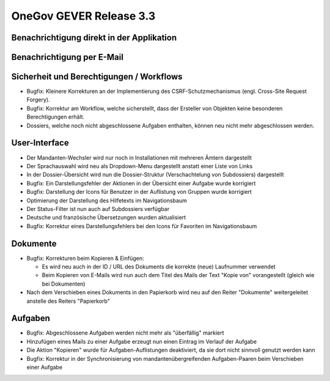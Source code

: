 OneGov GEVER Release 3.3
========================

Benachrichtigung direkt in der Applikation
------------------------------------------

|img-release-notes-3.3-1|

Benachrichtigung per E-Mail
---------------------------

|img-release-notes-3.3-2|

Sicherheit und Berechtigungen / Workflows
-----------------------------------------

- Bugfix: Kleinere Korrekturen an der Implementierung des CSRF-Schutzmechanismus
  (engl. Cross-Site Request Forgery).

- Bugfix: Korrektur am Workflow, welche sicherstellt, dass der Ersteller von
  Objekten keine besonderen Berechtigungen erhält.

- Dossiers, welche noch nicht abgeschlossene Aufgaben enthalten, können
  neu nicht mehr abgeschlossen werden.

User-Interface
--------------

- Der Mandanten-Wechsler wird nur noch in Installationen mit mehreren Ämtern dargestellt

- Der Sprachauswahl wird neu als Dropdown-Menu dargestellt anstatt einer Liste von Links

- In der Dossier-Übersicht wird nun die Dossier-Struktur (Verschachtelung von Subdossiers) dargestellt

- Bugfix: Ein Darstellungsfehler der Aktionen in der Übersicht einer Aufgabe wurde korrigiert

- Bugfix: Darstellung der Icons für Benutzer in der Auflistung von Gruppen wurde korrigiert

- Optimierung der Darstellung des Hilfetexts im Navigationsbaum

- Der Status-Filter ist nun auch auf Subdossiers verfügbar

- Deutsche und französische Übersetzungen wurden aktualisiert

- Bugfix: Korrektur eines Darstellungsfehlers bei den Icons für Favoriten im Navigationsbaum

Dokumente
---------

- Bugfix: Korrekturen beim Kopieren & Einfügen:

  - Es wird neu auch in der ID / URL des Dokuments die korrekte (neue) Laufnummer verwendet

  - Beim Kopieren von E-Mails wird nun auch dem Titel des Mails der Text "Kopie
    von" vorangestellt (gleich wie bei Dokumenten)

- Nach dem Verschieben eines Dokuments in den Papierkorb wird neu auf den
  Reiter "Dokumente" weitergeleitet anstelle des Reiters "Papierkorb"

Aufgaben
--------

- Bugfix: Abgeschlossene Aufgaben werden nicht mehr als "überfällig" markiert

- Hinzufügen eines Mails zu einer Aufgabe erzeugt nun einen Eintrag im Verlauf der Aufgabe

- Die Aktion "Kopieren" wurde für Aufgaben-Auflistungen deaktiviert, da sie dort
  nicht sinnvoll genutzt werden kann

- Bugfix: Korrektur in der Synchronisierung von mandantenübergreifenden Aufgaben-Paaren
  beim Verschieben einer Aufgabe

.. |img-release-notes-3.3-1| image:: ../../_static/img/img-release-notes-3.3-1.png
.. |img-release-notes-3.3-2| image:: ../../_static/img/img-release-notes-3.3-2.png

.. disqus::
